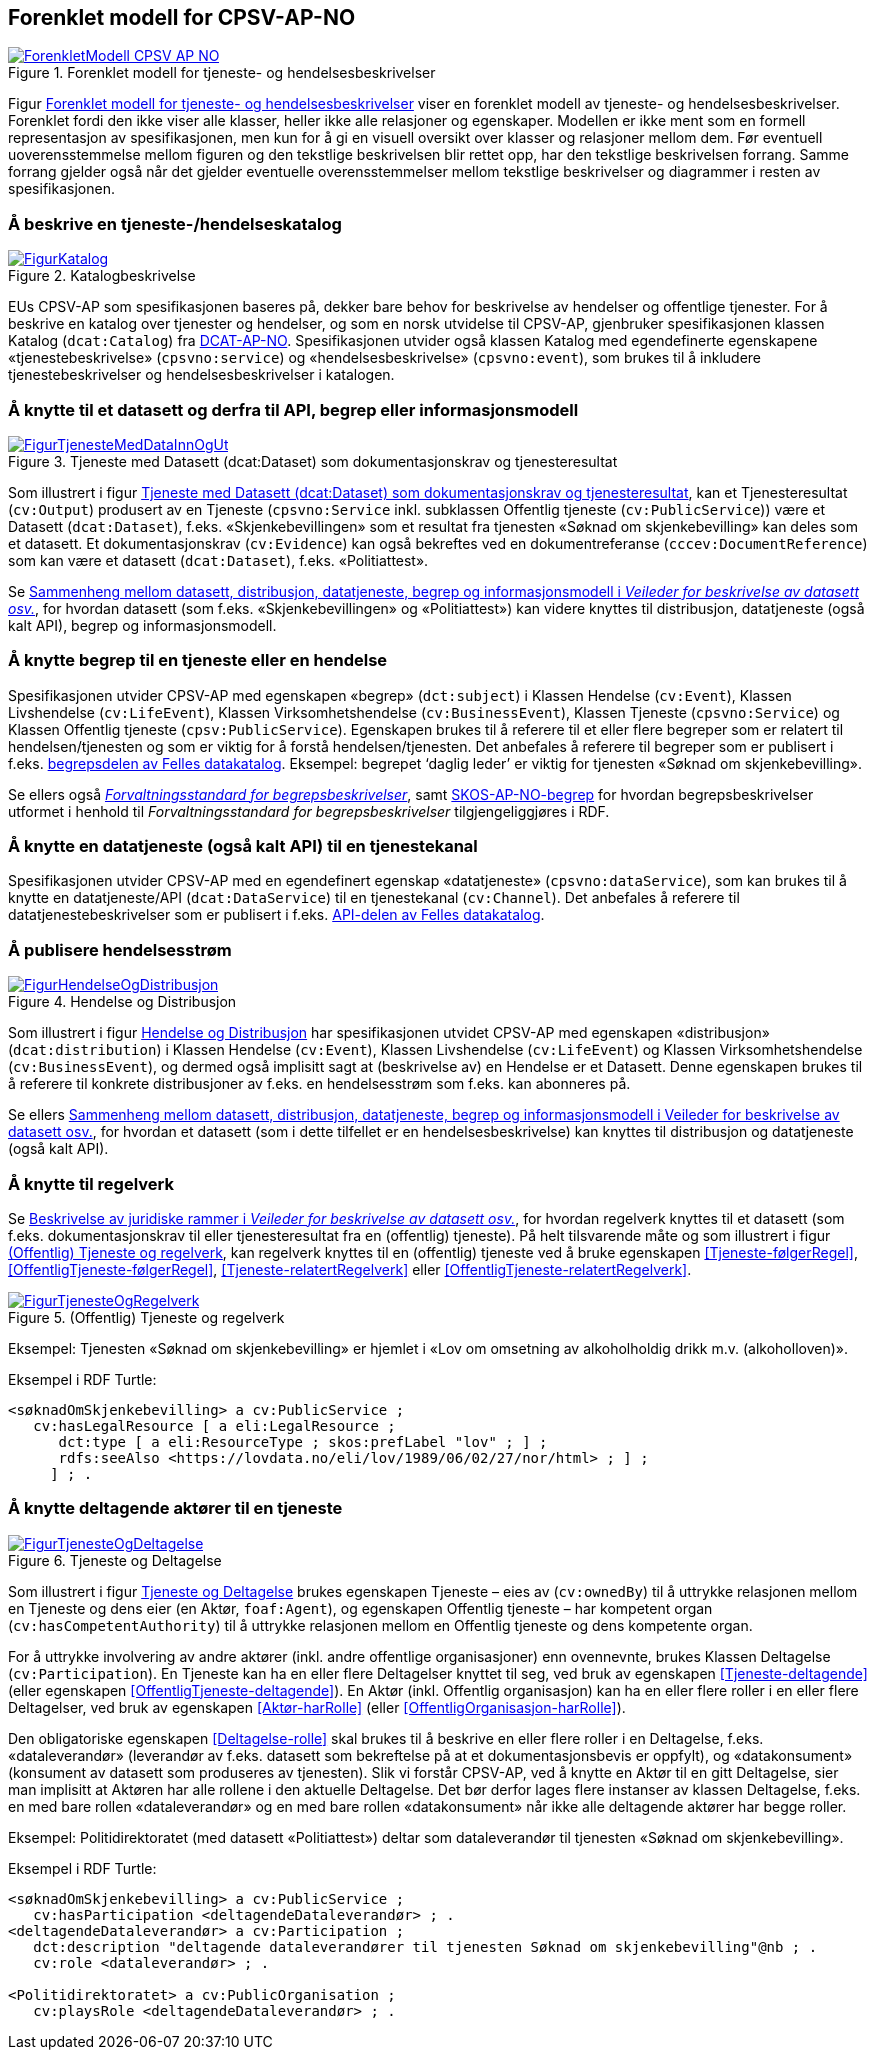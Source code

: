== Forenklet modell for CPSV-AP-NO [[Forenklet_modell]]

[[img-ForenkletModell]]
.Forenklet modell for tjeneste- og hendelsesbeskrivelser
[link=images/ForenkletModell-CPSV-AP-NO.png]
image::images/ForenkletModell-CPSV-AP-NO.png[]

Figur <<img-ForenkletModell>> viser en forenklet modell av tjeneste- og hendelsesbeskrivelser. Forenklet fordi den ikke viser alle klasser, heller ikke alle relasjoner og egenskaper. Modellen er ikke ment som en formell representasjon av spesifikasjonen, men kun for å gi en visuell oversikt over klasser og relasjoner mellom dem. Før eventuell uoverensstemmelse mellom figuren og den tekstlige beskrivelsen blir rettet opp, har den tekstlige beskrivelsen forrang. Samme forrang gjelder også når det gjelder eventuelle overensstemmelser mellom tekstlige beskrivelser og diagrammer i resten av spesifikasjonen.

=== Å beskrive en tjeneste-/hendelseskatalog [[BeskriveEnKatalog]]

[[img-Katalogbeskrivelse]]
.Katalogbeskrivelse
[link=images/FigurKatalog.png]
image::images/FigurKatalog.png[]


EUs CPSV-AP som spesifikasjonen baseres på, dekker bare behov for beskrivelse av hendelser og offentlige tjenester. For å beskrive en katalog over tjenester og hendelser, og som en norsk utvidelse til CPSV-AP, gjenbruker spesifikasjonen klassen Katalog (`dcat:Catalog`) fra https://data.norge.no/specification/dcat-ap-no/[DCAT-AP-NO]. Spesifikasjonen utvider også klassen Katalog med egendefinerte egenskapene «tjenestebeskrivelse» (`cpsvno:service`) og «hendelsesbeskrivelse» (`cpsvno:event`), som brukes til å inkludere tjenestebeskrivelser og hendelsesbeskrivelser i katalogen.

=== Å knytte til et datasett og derfra til API, begrep eller informasjonsmodell [[KnytteTilDatasett]]

[[img-TjenesteOgData]]
.Tjeneste med Datasett (dcat:Dataset) som dokumentasjonskrav og tjenesteresultat
[link=images/FigurTjenesteMedDataInnOgUt.png]
image::images/FigurTjenesteMedDataInnOgUt.png[]


Som illustrert i figur <<img-TjenesteOgData>>, kan et Tjenesteresultat (`cv:Output`) produsert av en Tjeneste (`cpsvno:Service` inkl. subklassen Offentlig tjeneste (`cv:PublicService`)) være et Datasett (`dcat:Dataset`), f.eks.  «Skjenkebevillingen» som et resultat fra tjenesten «Søknad om skjenkebevilling» kan deles som et datasett. Et dokumentasjonskrav (`cv:Evidence`) kan også bekreftes ved en dokumentreferanse (`cccev:DocumentReference`) som kan være et datasett (`dcat:Dataset`), f.eks. «Politiattest».

Se https://data.norge.no/guide/veileder-beskrivelse-av-datasett/#sammenheng[Sammenheng mellom datasett, distribusjon, datatjeneste, begrep og informasjonsmodell i _Veileder for beskrivelse av datasett osv._], for hvordan datasett (som f.eks. «Skjenkebevillingen» og «Politiattest») kan videre knyttes til distribusjon, datatjeneste (også kalt API), begrep og informasjonsmodell.

=== Å knytte begrep til en tjeneste eller en hendelse [[KnytteTilBegrep]]

Spesifikasjonen utvider CPSV-AP med egenskapen «begrep» (`dct:subject`) i Klassen Hendelse (`cv:Event`), Klassen Livshendelse (`cv:LifeEvent`), Klassen Virksomhetshendelse (`cv:BusinessEvent`), Klassen Tjeneste (`cpsvno:Service`) og Klassen Offentlig tjeneste (`cpsv:PublicService`). Egenskapen brukes til å referere til et eller flere begreper som er relatert til hendelsen/tjenesten og som er viktig for å forstå hendelsen/tjenesten. Det anbefales å referere til begreper som er publisert i f.eks. https://data.norge.no/concepts[begrepsdelen av Felles datakatalog]. Eksempel: begrepet ‘daglig leder’ er viktig for tjenesten «Søknad om skjenkebevilling».

Se ellers også https://data.norge.no/specification/forvaltningsstandard-begrepsbeskrivelser/[_Forvaltningsstandard for begrepsbeskrivelser_], samt https://data.norge.no/specification/skos-ap-no-begrep/[SKOS-AP-NO-begrep] for hvordan begrepsbeskrivelser utformet i henhold til _Forvaltningsstandard for begrepsbeskrivelser_ tilgjengeliggjøres i RDF.

=== Å knytte en datatjeneste (også kalt API) til en tjenestekanal [[KnytteTilDatatjeneste]]

Spesifikasjonen utvider CPSV-AP med en egendefinert egenskap «datatjeneste» (`cpsvno:dataService`), som kan brukes til å knytte en datatjeneste/API (`dcat:DataService`) til en tjenestekanal (`cv:Channel`). Det anbefales å referere til datatjenestebeskrivelser som er publisert i f.eks. https://data.norge.no/dataservices[API-delen av Felles datakatalog].


=== Å publisere hendelsesstrøm [[Hendelsesstrøm]]

[[img-HendelseOgDistribusjon]]
.Hendelse og Distribusjon
[link=images/FigurHendelseOgDistribusjon.png]
image::images/FigurHendelseOgDistribusjon.png[]

Som illustrert i figur <<img-HendelseOgDistribusjon>> har spesifikasjonen utvidet CPSV-AP med egenskapen «distribusjon» (`dcat:distribution`) i Klassen Hendelse (`cv:Event`), Klassen Livshendelse (`cv:LifeEvent`) og Klassen Virksomhetshendelse (`cv:BusinessEvent`), og dermed også implisitt sagt at (beskrivelse av) en Hendelse er et Datasett. Denne egenskapen brukes til å referere til konkrete distribusjoner av f.eks. en hendelsesstrøm som f.eks. kan abonneres på.

Se ellers https://data.norge.no/guide/veileder-beskrivelse-av-datasett/#sammenheng[Sammenheng mellom datasett, distribusjon, datatjeneste, begrep og informasjonsmodell i Veileder for beskrivelse av datasett osv.], for hvordan et datasett (som i dette tilfellet er en hendelsesbeskrivelse) kan knyttes til distribusjon og datatjeneste (også kalt API).

=== Å knytte til regelverk [[KnytteTilRegelverk]]

Se https://data.norge.no/guide/veileder-beskrivelse-av-datasett/#beskrivelse-av-juss[Beskrivelse av juridiske rammer i _Veileder for beskrivelse av datasett osv._], for hvordan regelverk knyttes til et datasett (som f.eks. dokumentasjonskrav til eller tjenesteresultat fra en (offentlig) tjeneste). På helt tilsvarende måte og som illustrert i figur <<img-TjenesteOgRegelverk>>, kan regelverk knyttes til en (offentlig) tjeneste ved å bruke egenskapen <<Tjeneste-følgerRegel>>, <<OffentligTjeneste-følgerRegel>>, <<Tjeneste-relatertRegelverk>> eller <<OffentligTjeneste-relatertRegelverk>>.


[[img-TjenesteOgRegelverk]]
.(Offentlig) Tjeneste og regelverk
[link=images/FigurTjenesteOgRegelverk.png]
image::images/FigurTjenesteOgRegelverk.png[]

Eksempel: Tjenesten «Søknad om skjenkebevilling» er hjemlet i «Lov om omsetning av alkoholholdig drikk m.v. (alkoholloven)».

Eksempel i RDF Turtle:
-----
<søknadOmSkjenkebevilling> a cv:PublicService ;
   cv:hasLegalResource [ a eli:LegalResource ;
      dct:type [ a eli:ResourceType ; skos:prefLabel "lov" ; ] ;
      rdfs:seeAlso <https://lovdata.no/eli/lov/1989/06/02/27/nor/html> ; ] ;
     ] ; .
-----


=== Å knytte deltagende aktører til en tjeneste [[KnytteDeltagendeAktørerTilEnTjeneste]]

[[img-FigurTjenesteOgDeltagelse]]
.Tjeneste og Deltagelse
[link=images/FigurTjenesteOgDeltagelse.png]
image::images/FigurTjenesteOgDeltagelse.png[]

Som illustrert i figur <<img-FigurTjenesteOgDeltagelse>> brukes egenskapen Tjeneste – eies av (`cv:ownedBy`) til å uttrykke relasjonen mellom en Tjeneste og dens eier (en Aktør, `foaf:Agent`), og egenskapen Offentlig tjeneste – har kompetent organ (`cv:hasCompetentAuthority`) til å uttrykke relasjonen mellom en Offentlig tjeneste og dens kompetente organ.

For å uttrykke involvering av andre aktører (inkl. andre offentlige organisasjoner) enn ovennevnte, brukes Klassen Deltagelse (`cv:Participation`). En Tjeneste kan ha en eller flere Deltagelser knyttet til seg, ved bruk av egenskapen <<Tjeneste-deltagende>> (eller egenskapen <<OffentligTjeneste-deltagende>>). En Aktør (inkl. Offentlig organisasjon) kan ha en eller flere roller i en eller flere Deltagelser, ved bruk av egenskapen <<Aktør-harRolle>> (eller <<OffentligOrganisasjon-harRolle>>).

Den obligatoriske egenskapen <<Deltagelse-rolle>> skal brukes til å beskrive en eller flere roller i en Deltagelse, f.eks. «dataleverandør» (leverandør av f.eks. datasett som bekreftelse på at et dokumentasjonsbevis er oppfylt), og «datakonsument» (konsument av datasett som produseres av tjenesten). Slik vi forstår CPSV-AP, ved å knytte en Aktør til en gitt Deltagelse, sier man implisitt at Aktøren har alle rollene i den aktuelle Deltagelse. Det bør derfor lages flere instanser av klassen Deltagelse, f.eks. en med bare rollen «dataleverandør» og en med bare rollen «datakonsument» når ikke alle deltagende aktører har begge roller.

Eksempel: Politidirektoratet (med datasett «Politiattest») deltar som dataleverandør til tjenesten «Søknad om skjenkebevilling».

Eksempel i RDF Turtle:
----
<søknadOmSkjenkebevilling> a cv:PublicService ;
   cv:hasParticipation <deltagendeDataleverandør> ; .
<deltagendeDataleverandør> a cv:Participation ;
   dct:description "deltagende dataleverandører til tjenesten Søknad om skjenkebevilling"@nb ; .
   cv:role <dataleverandør> ; .

<Politidirektoratet> a cv:PublicOrganisation ;
   cv:playsRole <deltagendeDataleverandør> ; .
----
